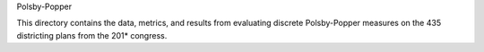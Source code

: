 Polsby-Popper

This directory contains the data, metrics, and results from evaluating discrete Polsby-Popper measures on the 435 districting plans from the 201* congress. 
